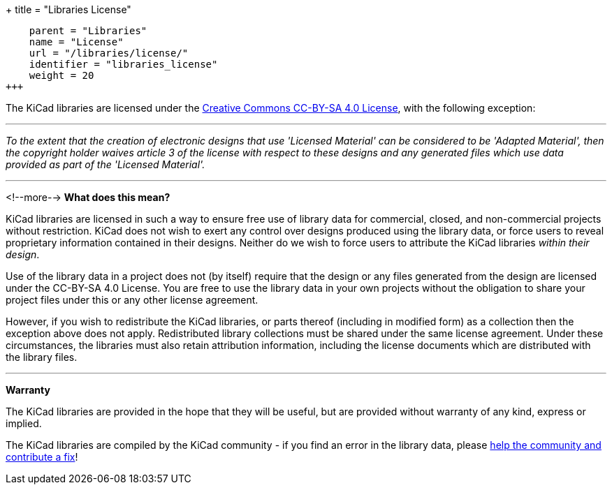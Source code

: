 +++
title = "Libraries License"
[menu.main]
    parent = "Libraries"
    name = "License"
    url = "/libraries/license/"
    identifier = "libraries_license"
    weight = 20
+++

The KiCad libraries are licensed under the link:https://creativecommons.org/licenses/by-sa/4.0/legalcode[Creative Commons CC-BY-SA 4.0 License], with the following exception:

'''

_To the extent that the creation of electronic designs that use 'Licensed Material' can be considered to be 'Adapted Material', then the copyright holder waives article 3 of the license with respect to these designs and any generated files which use data provided as part of the 'Licensed Material'._

'''
<!--more-->
**What does this mean?**

KiCad libraries are licensed in such a way to ensure free use of library data for commercial, closed, and non-commercial projects without restriction. KiCad does not wish to exert any control over designs produced using the library data, or force users to reveal proprietary information contained in their designs. Neither do we wish to force users to attribute the KiCad libraries _within their design_.

Use of the library data in a project does not (by itself) require that the design or any files generated from the design are licensed under the CC-BY-SA 4.0 License. You are free to use the library data in your own projects without the obligation to share your project files under this or any other license agreement.

However, if you wish to redistribute the KiCad libraries, or parts thereof (including in modified form) as a collection then the exception above does not apply. Redistributed library collections must be shared under the same license agreement. Under these circumstances, the libraries must also retain attribution information, including the license documents which are distributed with the library files.

'''

**Warranty**

The KiCad libraries are provided in the hope that they will be useful, but are provided without warranty of any kind, express or implied.

The KiCad libraries are compiled by the KiCad community - if you find an error in the library data, please link:/libraries/contribute[help the community and contribute a fix]!